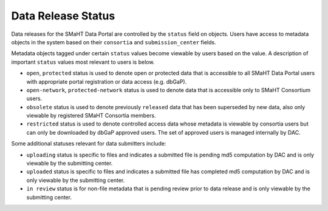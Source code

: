 ===================
Data Release Status
===================

Data releases for the SMaHT Data Portal are controlled by the ``status`` field on objects.
Users have access to metadata objects in the system based on their ``consortia`` and ``submission_center`` fields.


Metadata objects tagged under certain ``status`` values become viewable by users based on the value.
A description of important ``status`` values most
relevant to users is below.

* ``open``, ``protected`` status is used to denote open or protected data that is accessible to all SMaHT Data Portal users with appropriate portal registration or data access (e.g. dbGaP).
* ``open-network``, ``protected-network`` status is used to denote data that is accessible only to SMaHT Consortium users.
* ``obsolete`` status is used to denote previously ``released`` data that has been superseded by new data, also only viewable by registered SMaHT Consortia members.
* ``restricted`` status is used to denote controlled access data whose metadata is viewable by consortia users but can only be downloaded by dbGaP approved users. The set of approved users is managed internally by DAC.


Some additional statuses relevant for data submitters include:

* ``uploading`` status is specific to files and indicates a submitted file is pending md5 computation by DAC and is only viewable by the submitting center.
* ``uploaded`` status is specific to files and indicates a submitted file has completed md5 computation by DAC and is only viewable by the submitting center.
* ``in review`` status is for non-file metadata that is pending review prior to data release and is only viewable by the submitting center.
